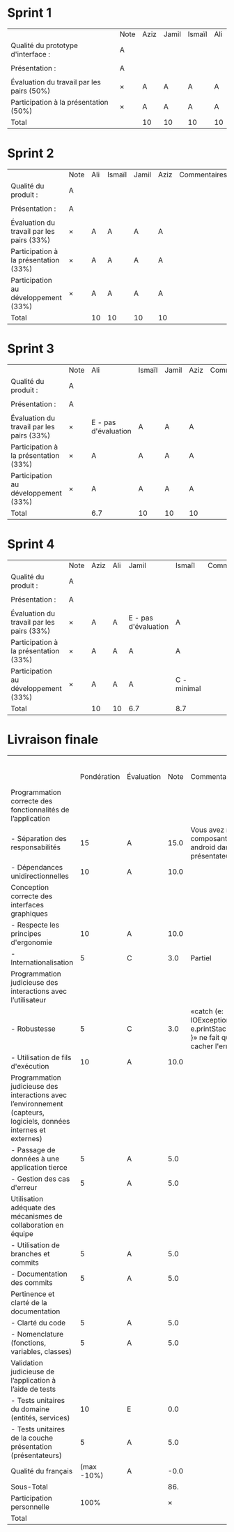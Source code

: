 * Sprint 1
|                                           | Note | Aziz | Jamil | Ismaïl | Ali |
| Qualité du prototype d'interface :        | A    |      |       |        |     |
|                                           |      |      |       |        |     |
| Présentation :                            | A    |      |       |        |     |
|                                           |      |      |       |        |     |
| Évaluation du travail par les pairs (50%) | ×    | A    | A     | A      | A   |
| Participation à la présentation     (50%) | ×    | A    | A     | A      | A   |
|-------------------------------------------+------+------+-------+--------+-----|
| Total                                     |      | 10   | 10    | 10     | 10  |

* Sprint 2
|                                           | Note | Ali | Ismaïl | Jamil | Aziz | Commentaires |
| Qualité du produit :                      | A    |     |        |       |      |              |
|                                           |      |     |        |       |      |              |
| Présentation :                            | A    |     |        |       |      |              |
|                                           |      |     |        |       |      |              |
| Évaluation du travail par les pairs (33%) | ×    | A   | A      | A     | A    |              |
| Participation à la présentation     (33%) | ×    | A   | A      | A     | A    |              |
| Participation au développement      (33%) | ×    | A   | A      | A     | A    |              |
|-------------------------------------------+------+-----+--------+-------+------+--------------|
| Total                                     |      | 10  | 10     | 10    | 10   |              |

* Sprint 3
|                                           | Note | Ali                  | Ismaïl | Jamil | Aziz | Commentaires |
| Qualité du produit :                      | A    |                      |        |       |      |              |
|                                           |      |                      |        |       |      |              |
| Présentation :                            | A    |                      |        |       |      |              |
|                                           |      |                      |        |       |      |              |
| Évaluation du travail par les pairs (33%) | ×    | E - pas d'évaluation | A      | A     | A    |              |
| Participation à la présentation     (33%) | ×    | A                    | A      | A     | A    |              |
| Participation au développement      (33%) | ×    | A                    | A      | A     | A    |              |
|-------------------------------------------+------+----------------------+--------+-------+------+--------------|
| Total                                     |      | 6.7                  | 10     | 10    | 10   |              |

* Sprint 4
|                                           | Note | Aziz | Ali | Jamil                | Ismaïl      | Commentaires |
| Qualité du produit :                      | A    |      |     |                      |             |              |
|                                           |      |      |     |                      |             |              |
| Présentation :                            | A    |      |     |                      |             |              |
|                                           |      |      |     |                      |             |              |
| Évaluation du travail par les pairs (33%) | ×    | A    | A   | E - pas d'évaluation | A           |              |
| Participation à la présentation     (33%) | ×    | A    | A   | A                    | A           |              |
| Participation au développement      (33%) | ×    | A    | A   | A                    | C - minimal |              |
|-------------------------------------------+------+------+-----+----------------------+-------------+--------------|
| Total                                     |      | 10   | 10  | 6.7                  | 8.7         |              |

* Livraison finale

|                                                                                                                    |             |            |      |                                                                              |                      Aziz |                       Ali |                     Jamil |                    Ismaïl |
|                                                                                                                    | Pondération | Évaluation | Note | Commentaires                                                                 | Participation personnelle | Participation personnelle | Participation personnelle | Participation personnelle |
|--------------------------------------------------------------------------------------------------------------------+-------------+------------+------+------------------------------------------------------------------------------+---------------------------+---------------------------+---------------------------+---------------------------|
| Programmation correcte des fonctionnalités de l’application                                                        |             |            |      |                                                                              |                           |                           |                           |                           |
| - Séparation des responsabilités                                                                                   |          15 | A          | 15.0 | Vous avez mis des composantes android dans les présentateurs                 |                           |                           |                           |                           |
| - Dépendances unidirectionnelles                                                                                   |          10 | A          | 10.0 |                                                                              |                           |                           |                           |                           |
|--------------------------------------------------------------------------------------------------------------------+-------------+------------+------+------------------------------------------------------------------------------+---------------------------+---------------------------+---------------------------+---------------------------|
| Conception correcte des interfaces graphiques                                                                      |             |            |      |                                                                              |                           |                           |                           |                           |
| - Respecte les principes d'ergonomie                                                                               |          10 | A          | 10.0 |                                                                              |                           |                           |                           |                           |
| - Internationalisation                                                                                             |           5 | C          |  3.0 | Partiel                                                                      |                           |                           |                           |                           |
|--------------------------------------------------------------------------------------------------------------------+-------------+------------+------+------------------------------------------------------------------------------+---------------------------+---------------------------+---------------------------+---------------------------|
| Programmation judicieuse des interactions avec l’utilisateur                                                       |             |            |      |                                                                              |                           |                           |                           |                           |
| - Robustesse                                                                                                       |           5 | C          |  3.0 | «catch (e: IOException) { e.printStackTrace() }» ne fait que cacher l'erreur |                           |                           |                           |                           |
| - Utilisation de fils d'exécution                                                                                  |          10 | A          | 10.0 |                                                                              |                           |                           |                           |                           |
|--------------------------------------------------------------------------------------------------------------------+-------------+------------+------+------------------------------------------------------------------------------+---------------------------+---------------------------+---------------------------+---------------------------|
| Programmation judicieuse des interactions avec l’environnement (capteurs, logiciels, données internes et externes) |             |            |      |                                                                              |                           |                           |                           |                           |
| - Passage de données à une application tierce                                                                      |           5 | A          |  5.0 |                                                                              |                           |                           |                           |                           |
| - Gestion des cas d'erreur                                                                                         |           5 | A          |  5.0 |                                                                              |                           |                           |                           |                           |
|--------------------------------------------------------------------------------------------------------------------+-------------+------------+------+------------------------------------------------------------------------------+---------------------------+---------------------------+---------------------------+---------------------------|
| Utilisation adéquate des mécanismes de collaboration en équipe                                                     |             |            |      |                                                                              |                           |                           |                           |                           |
| - Utilisation de branches et commits                                                                               |           5 | A          |  5.0 |                                                                              |                           |                           |                           |                           |
| - Documentation des commits                                                                                        |           5 | A          |  5.0 |                                                                              |                           |                           |                           |                           |
|--------------------------------------------------------------------------------------------------------------------+-------------+------------+------+------------------------------------------------------------------------------+---------------------------+---------------------------+---------------------------+---------------------------|
| Pertinence et clarté de la documentation                                                                           |             |            |      |                                                                              |                           |                           |                           |                           |
| - Clarté du code                                                                                                   |           5 | A          |  5.0 |                                                                              |                           |                           |                           |                           |
| - Nomenclature (fonctions, variables, classes)                                                                     |           5 | A          |  5.0 |                                                                              |                           |                           |                           |                           |
|--------------------------------------------------------------------------------------------------------------------+-------------+------------+------+------------------------------------------------------------------------------+---------------------------+---------------------------+---------------------------+---------------------------|
| Validation judicieuse de l’application à l’aide de tests                                                           |             |            |      |                                                                              |                           |                           |                           |                           |
| - Tests unitaires du domaine (entités, services)                                                                   |          10 | E          |  0.0 |                                                                              |                           |                           |                           |                           |
| - Tests unitaires de la couche présentation (présentateurs)                                                        |           5 | A          |  5.0 |                                                                              |                           |                           |                           |                           |
|--------------------------------------------------------------------------------------------------------------------+-------------+------------+------+------------------------------------------------------------------------------+---------------------------+---------------------------+---------------------------+---------------------------|
| Qualité du français                                                                                                |  (max -10%) | A          | -0.0 |                                                                              |                           |                           |                           |                           |
|--------------------------------------------------------------------------------------------------------------------+-------------+------------+------+------------------------------------------------------------------------------+---------------------------+---------------------------+---------------------------+---------------------------|
| Sous-Total                                                                                                         |             |            |  86. |                                                                              |                           |                           |                           |                           |
|--------------------------------------------------------------------------------------------------------------------+-------------+------------+------+------------------------------------------------------------------------------+---------------------------+---------------------------+---------------------------+---------------------------|
| Participation personnelle                                                                                          |        100% |            |    × |                                                                              |                       100 |                       100 |                       100 |                       100 |
|--------------------------------------------------------------------------------------------------------------------+-------------+------------+------+------------------------------------------------------------------------------+---------------------------+---------------------------+---------------------------+---------------------------|
| Total                                                                                                              |             |            |      |                                                                              |                      86.0 |                      86.0 |                      86.0 |                      86.0 |
#+TBLFM: @3$4..@23$4='(if (string= "" $2) "" (format "%2.1f" (* (string-to-number $2) (if (string= $3 "E") 0 (/ (+ (- 70 (aref $3 0)) (cond ((= (aref (substring $3 -1) 0) ?+) 0.33) ((= (aref (substring $3 -1) 0) ?-) -0.33) (t 0))) 5.0)))))'::@24$4='(format "-%2.1f" (+ 10 (* -10 (/ (+ (- 70 (aref $3 0)) (cond ((= (aref (substring $3 -1) 0) ?+) 0.33) ((= (aref (substring $3 -1) 0) ?-) -0.33) (t 0))) 5.0))))'::@25$4=vsum(@3..@24)::@27$6='(format "%2.1f" (/ (* (string-to-number @25$4) (string-to-number @26$6)) 100))'::@27$7='(format "%2.1f" (/ (* (string-to-number @25$4) (string-to-number @26$7)) 100))'::@27$8='(format "%2.1f" (/ (* (string-to-number @25$4) (string-to-number @26$8)) 100))'::@27$9='(format "%2.1f" (/ (* (string-to-number @25$4) (string-to-number @26$9)) 100))'

